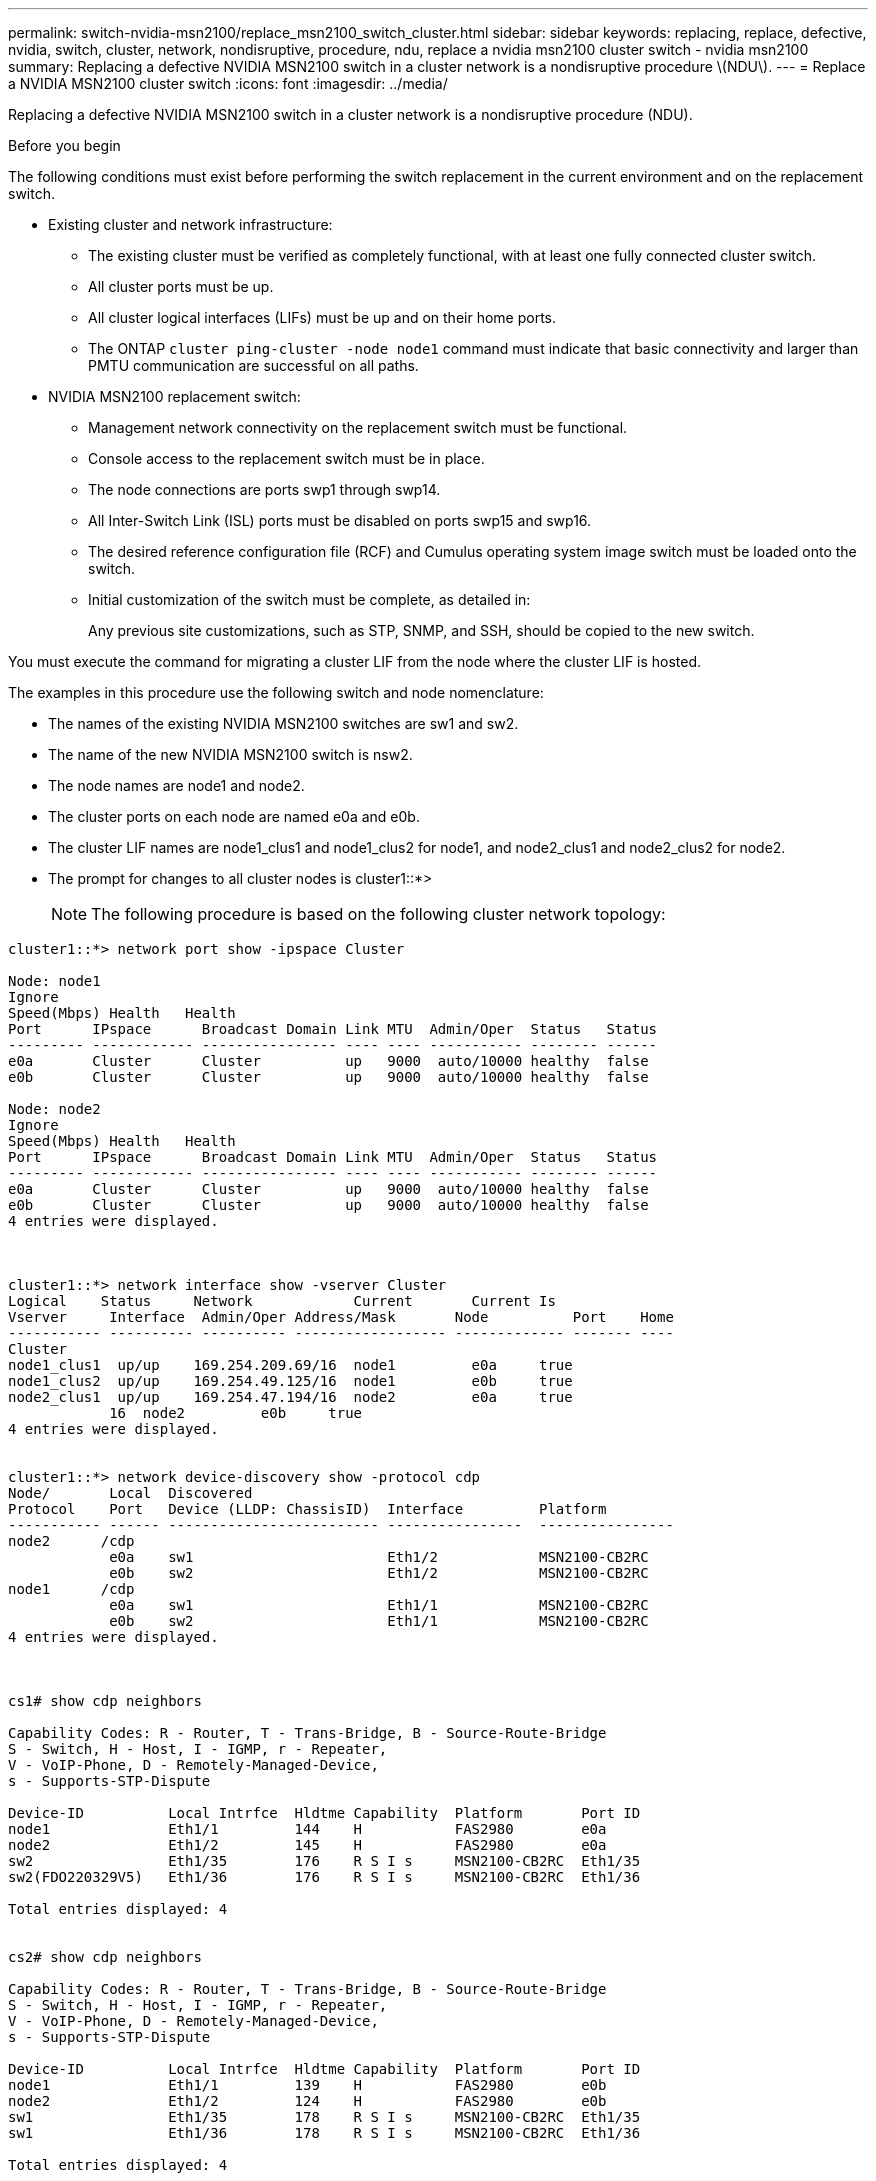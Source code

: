 ---
permalink: switch-nvidia-msn2100/replace_msn2100_switch_cluster.html
sidebar: sidebar
keywords: replacing, replace, defective, nvidia, switch, cluster, network, nondisruptive, procedure, ndu, replace a nvidia msn2100 cluster switch - nvidia msn2100
summary: Replacing a defective NVIDIA MSN2100 switch in a cluster network is a nondisruptive procedure \(NDU\).
---
= Replace a NVIDIA MSN2100 cluster switch
:icons: font
:imagesdir: ../media/

[.lead]
Replacing a defective NVIDIA MSN2100 switch in a cluster network is a nondisruptive procedure (NDU).

.Before you begin
The following conditions must exist before performing the switch replacement in the current environment and on the replacement switch.

* Existing cluster and network infrastructure:
 ** The existing cluster must be verified as completely functional, with at least one fully connected cluster switch.
 ** All cluster ports must be up.
 ** All cluster logical interfaces (LIFs) must be up and on their home ports.
 ** The ONTAP `cluster ping-cluster -node node1` command must indicate that basic connectivity and larger than PMTU communication are successful on all paths.
* NVIDIA MSN2100 replacement switch:
 ** Management network connectivity on the replacement switch must be functional.
 ** Console access to the replacement switch must be in place.
 ** The node connections are ports swp1 through swp14.
 ** All Inter-Switch Link (ISL) ports must be disabled on ports swp15 and swp16.
 ** The desired reference configuration file (RCF) and Cumulus operating system image switch must be loaded onto the switch.
 ** Initial customization of the switch must be complete, as detailed in:
+
//xref:replace-configure-new-switch.adoc[Configuring a new Cisco Nexus 9336C-FX2 switch]
+
Any previous site customizations, such as STP, SNMP, and SSH, should be copied to the new switch.

You must execute the command for migrating a cluster LIF from the node where the cluster LIF is hosted.

The examples in this procedure use the following switch and node nomenclature:

* The names of the existing NVIDIA MSN2100 switches are sw1 and sw2.
* The name of the new NVIDIA MSN2100 switch is nsw2.
* The node names are node1 and node2.
* The cluster ports on each node are named e0a and e0b.
* The cluster LIF names are node1_clus1 and node1_clus2 for node1, and node2_clus1 and node2_clus2 for node2.
* The prompt for changes to all cluster nodes is cluster1::*>
+
NOTE: The following procedure is based on the following cluster network topology:

----
cluster1::*> network port show -ipspace Cluster

Node: node1
Ignore
Speed(Mbps) Health   Health
Port      IPspace      Broadcast Domain Link MTU  Admin/Oper  Status   Status
--------- ------------ ---------------- ---- ---- ----------- -------- ------
e0a       Cluster      Cluster          up   9000  auto/10000 healthy  false
e0b       Cluster      Cluster          up   9000  auto/10000 healthy  false

Node: node2
Ignore
Speed(Mbps) Health   Health
Port      IPspace      Broadcast Domain Link MTU  Admin/Oper  Status   Status
--------- ------------ ---------------- ---- ---- ----------- -------- ------
e0a       Cluster      Cluster          up   9000  auto/10000 healthy  false
e0b       Cluster      Cluster          up   9000  auto/10000 healthy  false
4 entries were displayed.



cluster1::*> network interface show -vserver Cluster
Logical    Status     Network            Current       Current Is
Vserver     Interface  Admin/Oper Address/Mask       Node          Port    Home
----------- ---------- ---------- ------------------ ------------- ------- ----
Cluster
node1_clus1  up/up    169.254.209.69/16  node1         e0a     true
node1_clus2  up/up    169.254.49.125/16  node1         e0b     true
node2_clus1  up/up    169.254.47.194/16  node2         e0a     true
            16  node2         e0b     true
4 entries were displayed.


cluster1::*> network device-discovery show -protocol cdp
Node/       Local  Discovered
Protocol    Port   Device (LLDP: ChassisID)  Interface         Platform
----------- ------ ------------------------- ----------------  ----------------
node2      /cdp
            e0a    sw1                       Eth1/2            MSN2100-CB2RC
            e0b    sw2                       Eth1/2            MSN2100-CB2RC
node1      /cdp
            e0a    sw1                       Eth1/1            MSN2100-CB2RC
            e0b    sw2                       Eth1/1            MSN2100-CB2RC
4 entries were displayed.



cs1# show cdp neighbors

Capability Codes: R - Router, T - Trans-Bridge, B - Source-Route-Bridge
S - Switch, H - Host, I - IGMP, r - Repeater,
V - VoIP-Phone, D - Remotely-Managed-Device,
s - Supports-STP-Dispute

Device-ID          Local Intrfce  Hldtme Capability  Platform       Port ID
node1              Eth1/1         144    H           FAS2980        e0a
node2              Eth1/2         145    H           FAS2980        e0a
sw2                Eth1/35        176    R S I s     MSN2100-CB2RC  Eth1/35
sw2(FDO220329V5)   Eth1/36        176    R S I s     MSN2100-CB2RC  Eth1/36

Total entries displayed: 4


cs2# show cdp neighbors

Capability Codes: R - Router, T - Trans-Bridge, B - Source-Route-Bridge
S - Switch, H - Host, I - IGMP, r - Repeater,
V - VoIP-Phone, D - Remotely-Managed-Device,
s - Supports-STP-Dispute

Device-ID          Local Intrfce  Hldtme Capability  Platform       Port ID
node1              Eth1/1         139    H           FAS2980        e0b
node2              Eth1/2         124    H           FAS2980        e0b
sw1                Eth1/35        178    R S I s     MSN2100-CB2RC  Eth1/35
sw1                Eth1/36        178    R S I s     MSN2100-CB2RC  Eth1/36

Total entries displayed: 4
----

.Steps
. If AutoSupport is enabled on this cluster, suppress automatic case creation by invoking an AutoSupport message: `system node autosupport invoke -node * -type all -message MAINT=xh`
+
where x is the duration of the maintenance window in hours.
+
NOTE: The AutoSupport message notifies technical support of this maintenance task so that automatic case creation is suppressed during the maintenance window.

. Install the appropriate RCF and image on the switch, nsw2, and make any necessary site preparations.
+
If necessary, verify, download, and install the appropriate versions of the RCF and Cumulus software for the new switch. If you have verified that the new switch is correctly set up and does not need updates to the RCF and Cumulus software, continue to step 2.

 .. Go to the _NetApp Cluster and Management Network Switches Reference Configuration File Description Page_ on the NetApp Support Site.
 .. Click the link for the _Cluster Network and Management Network Compatibility Matrix_, and then note the required switch software version.
 .. Click your browser's back arrow to return to the Description page, click *CONTINUE*, accept the license agreement, and then go to the Download page.
 .. Follow the steps on the Download page to download the correct RCF and Cumulus files for the version of ONTAP software you are installing.

. On the new switch, log in as admin and shut down all of the ports that will be connected to the node cluster interfaces (ports swp1 to swp14).
+
If the switch that you are replacing is not functional and is powered down, go to Step 4. The LIFs on the cluster nodes should have already failed over to the other cluster port for each node.
+
----
nsw2# config
Enter configuration commands, one per line. End with CNTL/Z.
nsw2(config)# interface e1/1-34
nsw2(config-if-range)# shutdown
----

. Verify that all cluster LIFs have auto-revert enabled: `network interface show -vserver Cluster -fields auto-revert`
+
----
cluster1::> network interface show -vserver Cluster -fields auto-revert

             Logical
Vserver      Interface     Auto-revert
------------ ------------- -------------
Cluster      node1_clus1   true
Cluster      node1_clus2   true
Cluster      node2_clus1   true
Cluster      node2_clus2   true

4 entries were displayed.
----

. Verify that all the cluster LIFs can communicate: `cluster ping-cluster`
+
----
cluster1::*> cluster ping-cluster node1

Host is node2
Getting addresses from network interface table...
Cluster node1_clus1 169.254.209.69 node1 e0a
Cluster node1_clus2 169.254.49.125 node1 e0b
Cluster node2_clus1 169.254.47.194 node2 e0a
Cluster node2_clus2 169.254.19.183 node2 e0b
Local = 169.254.47.194 169.254.19.183
Remote = 169.254.209.69 169.254.49.125
Cluster Vserver Id = 4294967293
Ping status:
....
Basic connectivity succeeds on 4 path(s)
Basic connectivity fails on 0 path(s)
................
Detected 9000 byte MTU on 4 path(s):
Local 169.254.47.194 to Remote 169.254.209.69
Local 169.254.47.194 to Remote 169.254.49.125
Local 169.254.19.183 to Remote 169.254.209.69
Local 169.254.19.183 to Remote 169.254.49.125
Larger than PMTU communication succeeds on 4 path(s)
RPC status:
2 paths up, 0 paths down (tcp check)
2 paths up, 0 paths down (udp check)
----

. Shut down the ISL ports swp15 and swp16 on the MSN2100 switch sw1:
+
----
cs1# configure
Enter configuration commands, one per line. End with CNTL/Z.
cs1(config)# interface e1/35-36
cs1(config-if-range)# shutdown
cs1(config-if-range)#
----

. Remove all the cables from the MSN2100 sw2 switch, and then connect them to the same ports on the MSN2100 nsw2 switch.
. Create a temporary ISL between sw1 and nsw2 on ports swp15 and swp16.
. Bring up the ISL ports swp15 and swp16 between the sw1 and nsw2 switches, and then verify the port channel operation status.
+
Port-Channel should indicate Po1(SU) and Member Ports should indicate Eth1/35(P) and Eth1/36(P).
+
This example enables ISL ports swp15 and swp16 and displays the port channel summary on switch sw1:
+
----
sw1# configure
Enter configuration commands, one per line. End with CNTL/Z.
sw1(config)# int e1/35-36
sw1(config-if-range)# no shutdown

sw1(config-if-range)# show port-channel summary
Flags:  D - Down        P - Up in port-channel (members)
        I - Individual  H - Hot-standby (LACP only)
        s - Suspended   r - Module-removed
        b - BFD Session Wait
        S - Switched    R - Routed
        U - Up (port-channel)
        p - Up in delay-lacp mode (member)
        M - Not in use. Min-links not met
--------------------------------------------------------------------------------
Group Port-       Type     Protocol  Member       Ports
      Channel
--------------------------------------------------------------------------------
1     Po1(SU)     Eth      LACP      Eth1/35(P)   Eth1/36(P)

cs1(config-if-range)#
----

. Verify that port `e0b` is up on all nodes: `network port show ipspace Cluster`
+
The output should be similar to the following:
+
----
cluster1::*> network port show -ipspace Cluster

Node: node1
                                                                                                                                                                     Ignore
                                                                                                                                                Speed(Mbps) Health   Health
Port      IPspace      Broadcast Domain Link MTU   Admin/Oper  Status   Status
--------- ------------ ---------------- ---- ----- ----------- -------- -------
e0a       Cluster      Cluster          up   9000  auto/10000  healthy  false
e0b       Cluster      Cluster          up   9000  auto/10000  healthy  false

Node: node2
                                                                        Ignore
                                                   Speed(Mbps) Health   Health
Port      IPspace      Broadcast Domain Link MTU   Admin/Oper  Status   Status
--------- ------------ ---------------- ---- ----- ----------- -------- -------
e0a       Cluster      Cluster          up   9000  auto/10000  healthy  false
e0b       Cluster      Cluster          up   9000  auto/auto   -        false

4 entries were displayed.
----

. On the same node you used in the previous step, revert the cluster LIF associated with the port in the previous step by using the network interface revert command.
+
In this example, LIF `node1_clus2` on `node1` is successfully reverted if the `Home` value is `true` and the port is `e0b`.
+
The following commands return LIF `node1_clus2` on `node1` to home port `e0a` and displays information about the LIFs on both nodes. Bringing up the first node is successful if the `Is Home` column is true for both cluster interfaces and they show the correct port assignments, in this example `e0a` and `e0b` on `node1`.
+
----
cluster1::*> network interface show -vserver Cluster

            Logical      Status     Network            Current    Current Is
Vserver     Interface    Admin/Oper Address/Mask       Node       Port    Home
----------- ------------ ---------- ------------------ ---------- ------- -----
Cluster
            node1_clus1  up/up      169.254.209.69/16  node1      e0a     true
            node1_clus2  up/up      169.254.49.125/16  node1      e0b     true
            node2_clus1  up/up      169.254.47.194/16  node2      e0a     true
            node2_clus2  up/up      169.254.19.183/16  node2      e0a     false

4 entries were displayed.
----

. Display information about the nodes in a cluster: `cluster show`
+
This example shows that the node health for node1 and node2 in this cluster is true:
+
----
cluster1::*> cluster show

Node          Health  Eligibility
------------- ------- ------------
node1         false   true
node2         true    true
----

. Verify that all physical cluster ports are up: `network port show ipspace Cluster`
+
----
cluster1::*> network port show -ipspace Cluster

Node node1                                                               Ignore
                                                    Speed(Mbps) Health   Health
Port      IPspace     Broadcast Domain  Link  MTU   Admin/Oper  Status   Status
--------- ----------- ----------------- ----- ----- ----------- -------- ------
e0a       Cluster     Cluster           up    9000  auto/10000  healthy  false
e0b       Cluster     Cluster           up    9000  auto/10000  healthy  false

Node: node2
                                                                         Ignore
                                                    Speed(Mbps) Health   Health
Port      IPspace      Broadcast Domain Link  MTU   Admin/Oper  Status   Status
--------- ------------ ---------------- ----- ----- ----------- -------- ------
e0a       Cluster      Cluster          up    9000  auto/10000  healthy  false
e0b       Cluster      Cluster          up    9000  auto/10000  healthy  false

4 entries were displayed.
----

. Verify that all the cluster LIFs can communicate: `cluster ping-cluster`
+
----
cluster1::*> cluster ping-cluster -node node2
Host is node2
Getting addresses from network interface table...
Cluster node1_clus1 169.254.209.69 node1 e0a
Cluster node1_clus2 169.254.49.125 node1 e0b
Cluster node2_clus1 169.254.47.194 node2 e0a
Cluster node2_clus2 169.254.19.183 node2 e0b
Local = 169.254.47.194 169.254.19.183
Remote = 169.254.209.69 169.254.49.125
Cluster Vserver Id = 4294967293
Ping status:
....
Basic connectivity succeeds on 4 path(s)
Basic connectivity fails on 0 path(s)
................
Detected 9000 byte MTU on 4 path(s):
Local 169.254.47.194 to Remote 169.254.209.69
Local 169.254.47.194 to Remote 169.254.49.125
Local 169.254.19.183 to Remote 169.254.209.69
Local 169.254.19.183 to Remote 169.254.49.125
Larger than PMTU communication succeeds on 4 path(s)
RPC status:
2 paths up, 0 paths down (tcp check)
2 paths up, 0 paths down (udp check)
----

. Confirm the following cluster network configuration: `network port show`
+
----
cluster1::*> network port show -ipspace Cluster
Node: node1
                                                                       Ignore
                                       Speed(Mbps)            Health   Health
Port      IPspace     Broadcast Domain Link MTU   Admin/Oper  Status   Status
--------- ----------- ---------------- ---- ----- ----------- -------- ------
e0a       Cluster     Cluster          up   9000  auto/10000  healthy  false
e0b       Cluster     Cluster          up   9000  auto/10000  healthy  false

Node: node2
                                                                       Ignore
                                        Speed(Mbps)           Health   Health
Port      IPspace      Broadcast Domain Link MTU  Admin/Oper  Status   Status
--------- ------------ ---------------- ---- ---- ----------- -------- ------
e0a       Cluster      Cluster          up   9000 auto/10000  healthy  false
e0b       Cluster      Cluster          up   9000 auto/10000  healthy  false

4 entries were displayed.


cluster1::*> network interface show -vserver Cluster

            Logical    Status     Network            Current       Current Is
Vserver     Interface  Admin/Oper Address/Mask       Node          Port    Home
----------- ---------- ---------- ------------------ ------------- ------- ----
Cluster
            node1_clus1  up/up    169.254.209.69/16  node1         e0a     true
            node1_clus2  up/up    169.254.49.125/16  node1         e0b     true
            node2_clus1  up/up    169.254.47.194/16  node2         e0a     true
            node2_clus2  up/up    169.254.19.183/16  node2         e0b     true

4 entries were displayed.

cluster1::> network device-discovery show -protocol cdp

Node/       Local  Discovered
Protocol    Port   Device (LLDP: ChassisID)  Interface         Platform
----------- ------ ------------------------- ----------------  ----------------
node2      /cdp
            e0a    sw1                       0/2               MSN2100-CB2RC
            e0b    nsw2                      0/2               MSN2100-CB2RC
node1      /cdp
            e0a    sw1                       0/1               MSN2100-CB2RC
            e0b    nsw2                      0/1               MSN2100-CB2RC

4 entries were displayed.


cs1# show cdp neighbors

Capability Codes: R - Router, T - Trans-Bridge, B - Source-Route-Bridge
                  S - Switch, H - Host, I - IGMP, r - Repeater,
                  V - VoIP-Phone, D - Remotely-Managed-Device,
                  s - Supports-STP-Dispute

Device-ID            Local Intrfce  Hldtme Capability  Platform       Port ID
node1                Eth1/1         144    H           FAS2980        e0a
node2                Eth1/2         145    H           FAS2980        e0a
nsw2                 Eth1/35        176    R S I s     MSN2100-CB2RC  Eth1/35
nsw2                 Eth1/36        176    R S I s     MSN2100-CB2RC  Eth1/36

Total entries displayed: 4


cs2# show cdp neighbors

Capability Codes: R - Router, T - Trans-Bridge, B - Source-Route-Bridge
                  S - Switch, H - Host, I - IGMP, r - Repeater,
                  V - VoIP-Phone, D - Remotely-Managed-Device,
                  s - Supports-STP-Dispute

Device-ID          Local Intrfce  Hldtme Capability  Platform       Port ID
node1              Eth1/1         139    H           FAS2980        e0b
node2              Eth1/2         124    H           FAS2980        e0b
sw1                Eth1/35        178    R S I s     MSN2100-CB2RC  Eth1/35
sw1                Eth1/36        178    R S I s     MSN2100-CB2RC  Eth1/36

Total entries displayed: 4
----

. Enable the Ethernet switch health monitor log collection feature for collecting switch-related log files, using the commands: `system switch ethernet log setup-password` and `system switch ethernet log enable-collection`
+
----
cluster1::*> system switch ethernet log setup-password
Enter the switch name: <return>
The switch name entered is not recognized.
Choose from the following list:
sw1
sw2

cluster1::*> system switch ethernet log setup-password

Enter the switch name: sw1
RSA key fingerprint is e5:8b:c6:dc:e2:18:18:09:36:63:d9:63:dd:03:d9:cc
Do you want to continue? {y|n}::[n] y

Enter the password: <enter switch password>
Enter the password again: <enter switch password>

cluster1::*> system switch ethernet log setup-password

Enter the switch name: sw2
RSA key fingerprint is 57:49:86:a1:b9:80:6a:61:9a:86:8e:3c:e3:b7:1f:b1
Do you want to continue? {y|n}:: [n] y

Enter the password: <enter switch password>
Enter the password again: <enter switch password>

cluster1::*> system  switch ethernet log enable-collection

Do you want to enable cluster log collection for all nodes in the cluster?
{y|n}: [n] y

Enabling cluster switch log collection.

cluster1::*>
----
+
NOTE: If any of these commands return an error, contact NetApp support.

. If you suppressed automatic case creation, re-enable it by invoking an AutoSupport message: `system node autosupport invoke -node * -type all -message MAINT=END`
